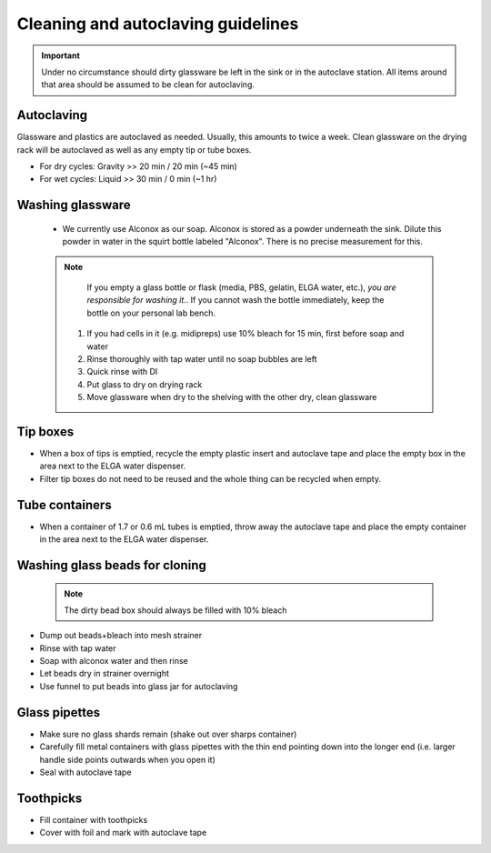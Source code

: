 ====================================
Cleaning and autoclaving guidelines
====================================


.. important::
	Under no circumstance should dirty glassware be left in the sink or in the autoclave station. All items around that area should be assumed to be clean for autoclaving.


Autoclaving
-------------------

Glassware and plastics are autoclaved as needed. Usually, this amounts to twice a week. Clean glassware on the drying rack will be autoclaved as well as any empty tip or tube boxes. 

- For dry cycles: Gravity >> 20 min / 20 min (~45 min)
- For wet cycles: Liquid >> 30 min / 0 min (~1 hr)


Washing glassware
---------------------

  - We currently use Alconox as our soap. Alconox is stored as a powder underneath the sink. Dilute this powder in water in the squirt bottle labeled "Alconox". There is no precise measurement for this.	

  .. note::
    If you empty a glass bottle or flask (media, PBS, gelatin, ELGA water, etc.), *you are responsible for washing it.*. If you cannot wash the bottle immediately, keep the bottle on your personal lab bench.

   1. If you had cells in it (e.g. midipreps) use 10% bleach for 15 min, first before soap and water
   2. Rinse thoroughly with tap water until no soap bubbles are left
   3. Quick rinse with DI
   4. Put glass to dry on drying rack
   5. Move glassware when dry to the shelving with the other dry, clean glassware


Tip boxes
-----------

- When a box of tips is emptied, recycle the empty plastic insert and autoclave tape and place the empty box in the area next to the ELGA water dispenser.
- Filter tip boxes do not need to be reused and the whole thing can be recycled when empty.

Tube containers
----------------

- When a container of 1.7 or 0.6 mL tubes is emptied, throw away the autoclave tape and place the empty container in the area next to the ELGA water dispenser.


Washing glass beads for cloning
------------------------------------

 .. note::
    The dirty bead box should always be filled with 10% bleach

- Dump out beads+bleach into mesh strainer
- Rinse with tap water
- Soap with alconox water and then rinse
- Let beads dry in strainer overnight
- Use funnel to put beads into glass jar for autoclaving


Glass pipettes
------------------------------------

- Make sure no glass shards remain (shake out over sharps container)
- Carefully fill metal containers with glass pipettes with the thin end pointing down into the longer end (i.e. larger handle side points outwards when you open it)
- Seal with autoclave tape


Toothpicks
------------------------------------

- Fill container with toothpicks
- Cover with foil and mark with autoclave tape